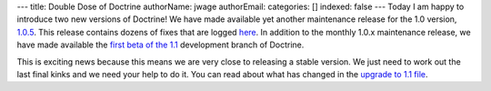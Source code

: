 ---
title: Double Dose of Doctrine
authorName: jwage 
authorEmail: 
categories: []
indexed: false
---
Today I am happy to introduce two new versions of Doctrine! We have
made available yet another maintenance release for the 1.0 version,
`1.0.5 <http://www.doctrine-project.org/download>`_. This release
contains dozens of fixes that are logged
`here <http://www.doctrine-project.org/change_log/1_0_5>`_. In
addition to the monthly 1.0.x maintenance release, we have made
available the
`first beta of the 1.1 <http://www.doctrine-project.org/download>`_
development branch of Doctrine.

This is exciting news because this means we are very close to
releasing a stable version. We just need to work out the last final
kinks and we need your help to do it. You can read about what has
changed in the
`upgrade to 1.1 file <http://svn.doctrine-project.org/branches/1.1/UPGRADE_TO_1_1>`_.
